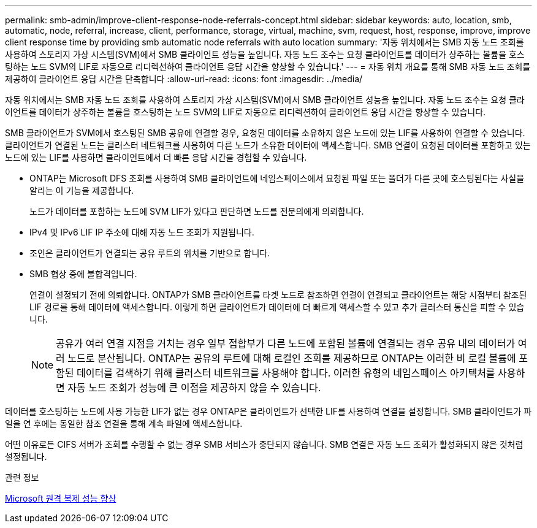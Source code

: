 ---
permalink: smb-admin/improve-client-response-node-referrals-concept.html 
sidebar: sidebar 
keywords: auto, location, smb, automatic, node, referral, increase, client, performance, storage, virtual, machine, svm, request, host, response, improve, improve client response time by providing smb automatic node referrals with auto location 
summary: '자동 위치에서는 SMB 자동 노드 조회를 사용하여 스토리지 가상 시스템(SVM)에서 SMB 클라이언트 성능을 높입니다. 자동 노드 조수는 요청 클라이언트를 데이터가 상주하는 볼륨을 호스팅하는 노드 SVM의 LIF로 자동으로 리디렉션하여 클라이언트 응답 시간을 향상할 수 있습니다.' 
---
= 자동 위치 개요를 통해 SMB 자동 노드 조회를 제공하여 클라이언트 응답 시간을 단축합니다
:allow-uri-read: 
:icons: font
:imagesdir: ../media/


[role="lead"]
자동 위치에서는 SMB 자동 노드 조회를 사용하여 스토리지 가상 시스템(SVM)에서 SMB 클라이언트 성능을 높입니다. 자동 노드 조수는 요청 클라이언트를 데이터가 상주하는 볼륨을 호스팅하는 노드 SVM의 LIF로 자동으로 리디렉션하여 클라이언트 응답 시간을 향상할 수 있습니다.

SMB 클라이언트가 SVM에서 호스팅된 SMB 공유에 연결할 경우, 요청된 데이터를 소유하지 않은 노드에 있는 LIF를 사용하여 연결할 수 있습니다. 클라이언트가 연결된 노드는 클러스터 네트워크를 사용하여 다른 노드가 소유한 데이터에 액세스합니다. SMB 연결이 요청된 데이터를 포함하고 있는 노드에 있는 LIF를 사용하면 클라이언트에서 더 빠른 응답 시간을 경험할 수 있습니다.

* ONTAP는 Microsoft DFS 조회를 사용하여 SMB 클라이언트에 네임스페이스에서 요청된 파일 또는 폴더가 다른 곳에 호스팅된다는 사실을 알리는 이 기능을 제공합니다.
+
노드가 데이터를 포함하는 노드에 SVM LIF가 있다고 판단하면 노드를 전문의에게 의뢰합니다.

* IPv4 및 IPv6 LIF IP 주소에 대해 자동 노드 조회가 지원됩니다.
* 조인은 클라이언트가 연결되는 공유 루트의 위치를 기반으로 합니다.
* SMB 협상 중에 불합격입니다.
+
연결이 설정되기 전에 의뢰합니다. ONTAP가 SMB 클라이언트를 타겟 노드로 참조하면 연결이 연결되고 클라이언트는 해당 시점부터 참조된 LIF 경로를 통해 데이터에 액세스합니다. 이렇게 하면 클라이언트가 데이터에 더 빠르게 액세스할 수 있고 추가 클러스터 통신을 피할 수 있습니다.

+
[NOTE]
====
공유가 여러 연결 지점을 거치는 경우 일부 접합부가 다른 노드에 포함된 볼륨에 연결되는 경우 공유 내의 데이터가 여러 노드로 분산됩니다. ONTAP는 공유의 루트에 대해 로컬인 조회를 제공하므로 ONTAP는 이러한 비 로컬 볼륨에 포함된 데이터를 검색하기 위해 클러스터 네트워크를 사용해야 합니다. 이러한 유형의 네임스페이스 아키텍처를 사용하면 자동 노드 조회가 성능에 큰 이점을 제공하지 않을 수 있습니다.

====


데이터를 호스팅하는 노드에 사용 가능한 LIF가 없는 경우 ONTAP은 클라이언트가 선택한 LIF를 사용하여 연결을 설정합니다. SMB 클라이언트가 파일을 연 후에는 동일한 참조 연결을 통해 계속 파일에 액세스합니다.

어떤 이유로든 CIFS 서버가 조회를 수행할 수 없는 경우 SMB 서비스가 중단되지 않습니다. SMB 연결은 자동 노드 조회가 활성화되지 않은 것처럼 설정됩니다.

.관련 정보
xref:improve-microsoft-remote-copy-performance-concept.adoc[Microsoft 원격 복제 성능 향상]
